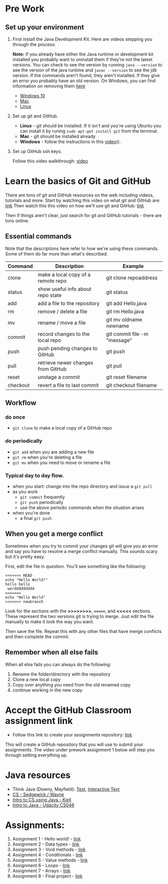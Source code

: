 * Pre Work

** Set up your environment

1. First install the Java Development Kit. Here are videos stepping
   you through the process:
   
   *Note:* If you already have either the Java runtime or development kit installed you probably want to uninstall them if they're not the latest versions. You can check to see the version by running ~java --version~ to see the version of the java runtime and ~javac --version~ to see the jdk version. If the commands aren't found, they aren't installed. If they give an error you probably have an old version. On Windows, you can find information on removing them [[https://java.com/en/download/help/uninstall_java.xml][here]]

   - [[https://youtu.be/l6AQNTqSDS8][Windows 10]]
   - [[https://youtu.be/jIBHjaW0OtY][Mac]]
   - [[https://youtu.be/dAVbMIe7UJA][Linux]]

2. Set up git and GitHub. 
   - *Linux* - git should be installed. If it isn't and you're using
     Ubuntu you can install it by runing ~sudo apt-get install git~
     from the terminal.
   - *Mac* - git should be installed already 
   - *Windows*  - follow the instructions in this [[https://youtu.be/chKaJBJYlAE][video]](). 

3. Set up GitHub ssh keys.

   Follow this video walkthrough: [[https://youtu.be/AUFFudCXo0M][video]]


* Learn the basics of Git and GitHub

There are tons of git and GitHub resources on the web including
videos, tutorials and more.
Start by watching this video on what git and GitHub are: [[https://www.youtube.com/watch?v=r50BKIFGCI0][link]]
Then watch this this video on how we'll use git and GitHub: [[https://youtu.be/b_bhCJn9xcc][link]]

Then if things aren't clear, just search for git and GitHub
tutorials - there are tons online.

** Essential commands

Note that the descriptions here refer to how we're using these
commands. Some of them do far more than what's described.

| Command  | Description                        | Example                      |
|----------+------------------------------------+------------------------------|
| clone    | make a local copy of a remote repo | git clone repoaddress        |
| status   | show useful info about repo state  | git status                   |
| add      | add a file to the repository       | git add Hello.java           |
| rm       | remove / delete a file             | git rm Hello.java            |
| mv       | rename / move a file               | git mv oldname newname       |
| commit   | record changes to the local repo   | git commit file -m "message" |
| push     | push pending changes to GitHub     | git push                     |
| pull     | retrieve newer changes from GitHub | git pull                     |
| reset    | unstage a commit                   | git reset filename           |
| checkout | revert a file to last commit       | git checkout filename        |

** Workflow
*** do once
- ~git clone~ to make a local copy of a GitHub repo
*** do periodically
- ~git add~ when you are adding a new file
- ~git rm~ when you're deleting a file
- ~git mv~ when you need to move or rename a file
*** Typical day to day flow.
- when you start: change into the repo directory and issue a ~git pull~
- as you work
  - ~git commit~ frequently
  - ~git push~ periodically
  - use the above periodic commands when the situation arises
- when you're done
  - a final ~git push~

** When you get a merge conflict

Sometimes when you try to commit your changes git will give you an
error and say you have to resolve a merge conflict manually. This
sounds scary but it's pretty easy.

First, edit the file in question. You'll see something like the
following:

#+begin_example
<<<<<<< HEAD
echo "Hello World!"
hello hello
 worddddddddd
=======
echo "Hello World"
>>>>>>> newbranch
#+end_example

Look for the sections with the *>>>>>>>>*, *=======*, and *<<<<<*
sections. These represent the two versions git is trying to
merge. Just edit the file manually to make it look the way you want. 

Then save the file. Repeat this with any other files that have merge
conflicts and then complete the commit.

** Remember when all else fails

When all else fails you can always do the following: 
1. Rename the folder/directory with the repository
2. Clone a new local copy
3. Copy over anything you need from the old renamed copy
4. continue working in the new copy


* Accept the GitHub Classroom assignment link

- Follow this link to create your assignments
  repository: [[https://classroom.github.com/a/LQFq7rWm][link]]

This will create a GitHub repository that you will use to submit your
assignments. The video under prework assignment 1 below will step
you through setting everything up.  




* Java resources

- Think Java (Downy, Mayfield): [[http://greenteapress.com/thinkjava6/html/index.html][Text]], [[https://books.trinket.io/thinkjava/][Interactive Text]]
- [[https://introcs.cs.princeton.edu/java/][CS - Sedgewick / Wayne]]
- [[https://chortle.ccsu.edu/Java5/index.html#03][Intro to CS using Java - Kjell]]
- [[https://horstmann.com/sjsu/cs046/][Intro to Java - Udacity CS046]]


* Assignments:
1. Assignment 1 - Hello world! - [[./pre01.org][link]]
2. Assignment 2 - Data types - [[./pre02.org][link]]
3. Assignment 3 - Void methods - [[./pre03.org][link]]
3. Assignment 4 - Conditionals - [[./pre04.org][link]]
4. Assignment 5 - Value methods - [[./pre05.org][link]]
5. Assignment 6 - Loops  - [[./pre06.org][link]]
4. Assignment 7 - Arrays - [[./pre07.org][link]]
7. Assignment 8 - Final project - [[./pre08.org][link]]

